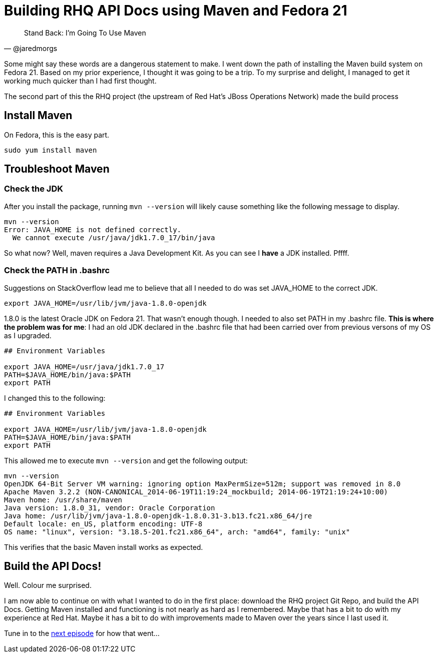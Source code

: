 
= Building RHQ API Docs using Maven and Fedora 21
:hp-tags: Apache Maven, Fedora 21, .bashrc, JAVA_HOME
:published_at: 2015-02-16


[quote, @jaredmorgs]
____
Stand Back: I'm Going To Use Maven
____

Some might say these words are a dangerous statement to make.  I went down the path of installing the Maven build system on Fedora 21. Based on my prior experience, I thought it was going to be a trip. To my surprise and delight, I managed to get it working much quicker than I had first thought. 

The second part of this the RHQ project (the upstream of Red Hat's JBoss Operations Network) made the build process 

== Install Maven

On Fedora, this is the easy part. 

```
sudo yum install maven
```

== Troubleshoot Maven

=== Check the JDK

After you install the package, running `mvn --version` will likely cause something like the following message to display.

[source,bash]
----
mvn --version
Error: JAVA_HOME is not defined correctly.
  We cannot execute /usr/java/jdk1.7.0_17/bin/java
----

So what now? Well, maven requires a Java Development Kit. As you can see I *have* a JDK installed. Pffff.

=== Check the PATH in .bashrc

Suggestions on StackOverflow lead me to believe that all I needed to do was set JAVA_HOME to the correct JDK.

[source,bash]
----
export JAVA_HOME=/usr/lib/jvm/java-1.8.0-openjdk
----

1.8.0 is the latest Oracle JDK on Fedora 21. That wasn't enough though. I needed to also set PATH in my .bashrc file. *This is where the problem was for me*: I had an old JDK declared in the .bashrc file that had been carried over from previous versons of my OS as I upgraded.

[source,bash]
----
## Environment Variables

export JAVA_HOME=/usr/java/jdk1.7.0_17
PATH=$JAVA_HOME/bin/java:$PATH
export PATH
----

I changed this to the following:

[source,bash]
----
## Environment Variables

export JAVA_HOME=/usr/lib/jvm/java-1.8.0-openjdk
PATH=$JAVA_HOME/bin/java:$PATH
export PATH
----

This allowed me to execute `mvn --version` and get the following output:

[source,bash]
----
mvn --version
OpenJDK 64-Bit Server VM warning: ignoring option MaxPermSize=512m; support was removed in 8.0
Apache Maven 3.2.2 (NON-CANONICAL_2014-06-19T11:19:24_mockbuild; 2014-06-19T21:19:24+10:00)
Maven home: /usr/share/maven
Java version: 1.8.0_31, vendor: Oracle Corporation
Java home: /usr/lib/jvm/java-1.8.0-openjdk-1.8.0.31-3.b13.fc21.x86_64/jre
Default locale: en_US, platform encoding: UTF-8
OS name: "linux", version: "3.18.5-201.fc21.x86_64", arch: "amd64", family: "unix"
----

This verifies that the basic Maven install works as expected.

== Build the API Docs!

Well. Colour me surprised. 

I am now able to continue on with what I wanted to do in the first place: download the RHQ project Git Repo, and build the API Docs. Getting Maven installed and functioning is not nearly as hard as I remembered. Maybe that has a bit to do with my experience at Red Hat. Maybe it has a bit to do with improvements made to Maven over the years since I last used it.

Tune in to the http://jaredmorgs.github.io/2015/02/16/Build-API-Docs-for-the-RHQ-Project.html[next episode] for how that went...

